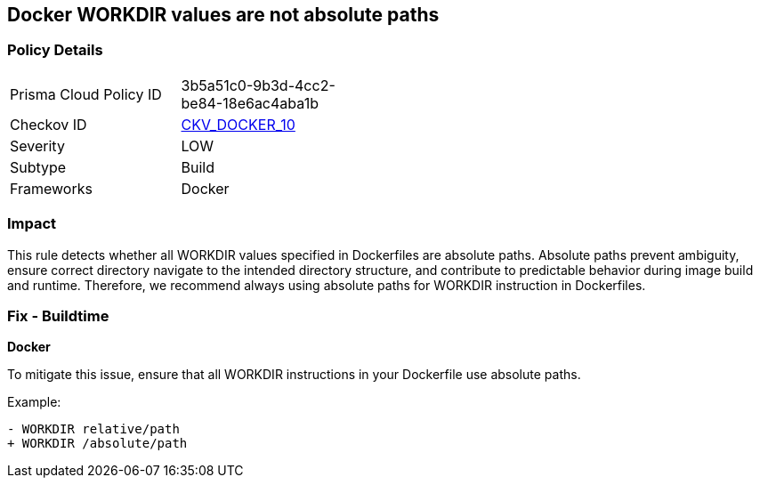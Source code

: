 == Docker WORKDIR values are not absolute paths


=== Policy Details 

[width=45%]
[cols="1,1"]
|=== 
|Prisma Cloud Policy ID 
| 3b5a51c0-9b3d-4cc2-be84-18e6ac4aba1b

|Checkov ID 
| https://github.com/bridgecrewio/checkov/tree/main/checkov/dockerfile/checks/WorkdirIsAbsolute.py[CKV_DOCKER_10]

|Severity
|LOW

|Subtype
|Build

|Frameworks
|Docker

|=== 



=== Impact
This rule detects whether all WORKDIR values specified in Dockerfiles are absolute paths. Absolute paths prevent ambiguity, ensure correct directory navigate to the intended directory structure, and contribute to predictable behavior during image build and runtime. Therefore, we recommend always using absolute paths for WORKDIR instruction in Dockerfiles.

=== Fix - Buildtime


*Docker* 

To mitigate this issue, ensure that all WORKDIR instructions in your Dockerfile use absolute paths.

Example:

[source,dockerfile]
----
- WORKDIR relative/path
+ WORKDIR /absolute/path
----
